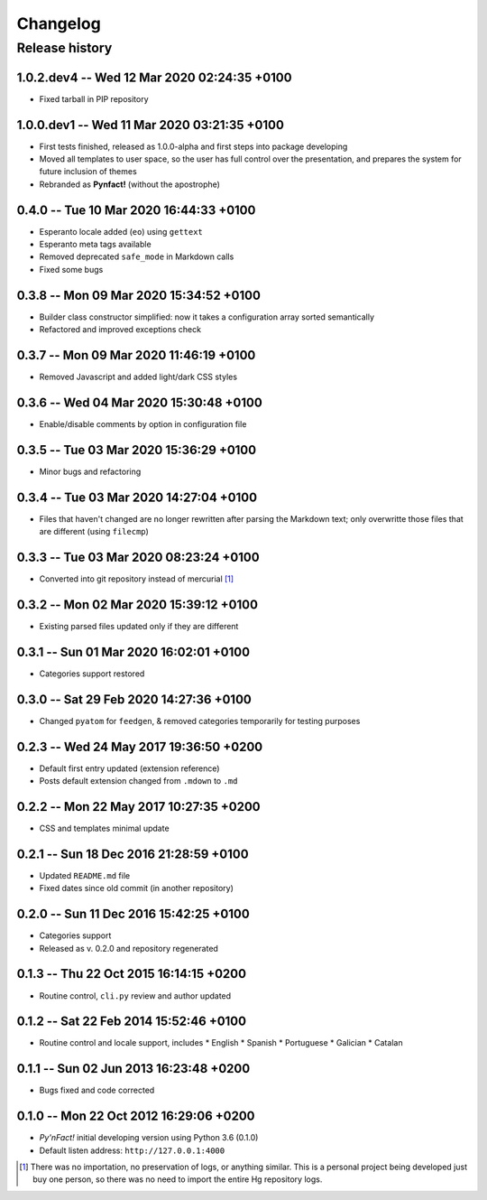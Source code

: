 #########
Changelog
#########

Release history
===============

1.0.2.dev4 -- Wed 12 Mar 2020 02:24:35 +0100
~~~~~~~~~~~~~~~~~~~~~~~~~~~~~~~~~~~~~~~~~~~~

* Fixed tarball in PIP repository

1.0.0.dev1 -- Wed 11 Mar 2020 03:21:35 +0100
~~~~~~~~~~~~~~~~~~~~~~~~~~~~~~~~~~~~~~~~~~~~

* First tests finished, released as 1.0.0-alpha and first steps into
  package developing
* Moved all templates to user space, so the user has full
  control over the presentation, and prepares the system for future
  inclusion of themes
* Rebranded as **Pynfact!** (without the apostrophe)

0.4.0 -- Tue 10 Mar 2020 16:44:33 +0100
~~~~~~~~~~~~~~~~~~~~~~~~~~~~~~~~~~~~~~~

* Esperanto locale added (``eo``) using ``gettext``
* Esperanto meta tags available
* Removed deprecated ``safe_mode`` in Markdown calls
* Fixed some bugs

0.3.8 -- Mon 09 Mar 2020 15:34:52 +0100
~~~~~~~~~~~~~~~~~~~~~~~~~~~~~~~~~~~~~~~

* Builder class constructor simplified: now it takes a configuration
  array sorted semantically
* Refactored and improved exceptions check

0.3.7 -- Mon 09 Mar 2020 11:46:19 +0100
~~~~~~~~~~~~~~~~~~~~~~~~~~~~~~~~~~~~~~~

* Removed Javascript and added light/dark CSS styles
  
0.3.6 -- Wed 04 Mar 2020 15:30:48 +0100
~~~~~~~~~~~~~~~~~~~~~~~~~~~~~~~~~~~~~~~

* Enable/disable comments by option in configuration file

0.3.5 -- Tue 03 Mar 2020 15:36:29 +0100
~~~~~~~~~~~~~~~~~~~~~~~~~~~~~~~~~~~~~~~

* Minor bugs and refactoring

0.3.4 -- Tue 03 Mar 2020 14:27:04 +0100
~~~~~~~~~~~~~~~~~~~~~~~~~~~~~~~~~~~~~~~

* Files that haven't changed are no longer rewritten after parsing the
  Markdown text; only overwritte those files that are different (using
  ``filecmp``)

0.3.3 -- Tue 03 Mar 2020 08:23:24 +0100
~~~~~~~~~~~~~~~~~~~~~~~~~~~~~~~~~~~~~~~

* Converted into git repository instead of mercurial [#]_

0.3.2 -- Mon 02 Mar 2020 15:39:12 +0100
~~~~~~~~~~~~~~~~~~~~~~~~~~~~~~~~~~~~~~~

* Existing parsed files updated only if they are different

0.3.1 -- Sun 01 Mar 2020 16:02:01 +0100
~~~~~~~~~~~~~~~~~~~~~~~~~~~~~~~~~~~~~~~

* Categories support restored

0.3.0 -- Sat 29 Feb 2020 14:27:36 +0100
~~~~~~~~~~~~~~~~~~~~~~~~~~~~~~~~~~~~~~~

* Changed ``pyatom`` for ``feedgen``, & removed categories temporarily
  for testing purposes

0.2.3 -- Wed 24 May 2017 19:36:50 +0200
~~~~~~~~~~~~~~~~~~~~~~~~~~~~~~~~~~~~~~~

* Default first entry updated (extension reference)
* Posts default extension changed from ``.mdown`` to ``.md``

0.2.2 -- Mon 22 May 2017 10:27:35 +0200
~~~~~~~~~~~~~~~~~~~~~~~~~~~~~~~~~~~~~~~

* CSS and templates minimal update

0.2.1 -- Sun 18 Dec 2016 21:28:59 +0100
~~~~~~~~~~~~~~~~~~~~~~~~~~~~~~~~~~~~~~~

* Updated ``README.md`` file
* Fixed dates since old commit (in another repository)

0.2.0 -- Sun 11 Dec 2016 15:42:25 +0100
~~~~~~~~~~~~~~~~~~~~~~~~~~~~~~~~~~~~~~~

* Categories support
* Released as v. 0.2.0 and repository regenerated

0.1.3 -- Thu 22 Oct 2015 16:14:15 +0200
~~~~~~~~~~~~~~~~~~~~~~~~~~~~~~~~~~~~~~~

* Routine control, ``cli.py`` review and author updated

0.1.2 -- Sat 22 Feb 2014 15:52:46 +0100
~~~~~~~~~~~~~~~~~~~~~~~~~~~~~~~~~~~~~~~

* Routine control and locale support, includes
  * English
  * Spanish
  * Portuguese
  * Galician
  * Catalan

0.1.1 -- Sun 02 Jun 2013 16:23:48 +0200
~~~~~~~~~~~~~~~~~~~~~~~~~~~~~~~~~~~~~~~

* Bugs fixed and code corrected

0.1.0 -- Mon 22 Oct 2012 16:29:06 +0200
~~~~~~~~~~~~~~~~~~~~~~~~~~~~~~~~~~~~~~~

* *Py'nFact!* initial developing version using Python 3.6 (0.1.0)
* Default listen address: ``http://127.0.0.1:4000``


.. [#] There was no importation, no preservation of logs, or anything
       similar.  This is a personal project being developed just buy one
       person, so there was no need to import the entire Hg repository
       logs.

